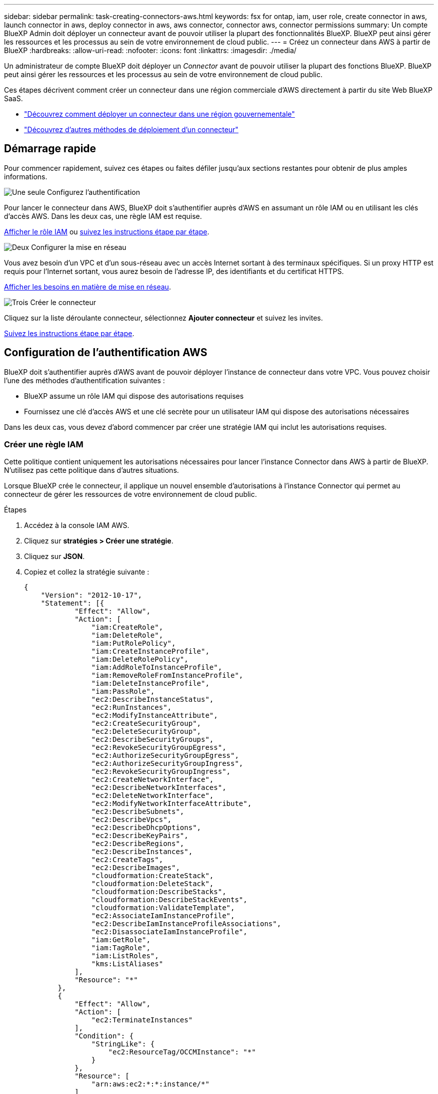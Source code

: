 ---
sidebar: sidebar 
permalink: task-creating-connectors-aws.html 
keywords: fsx for ontap, iam, user role, create connector in aws, launch connector in aws, deploy connector in aws, aws connector, connector aws, connector permissions 
summary: Un compte BlueXP Admin doit déployer un connecteur avant de pouvoir utiliser la plupart des fonctionnalités BlueXP. BlueXP peut ainsi gérer les ressources et les processus au sein de votre environnement de cloud public. 
---
= Créez un connecteur dans AWS à partir de BlueXP
:hardbreaks:
:allow-uri-read: 
:nofooter: 
:icons: font
:linkattrs: 
:imagesdir: ./media/


[role="lead"]
Un administrateur de compte BlueXP doit déployer un _Connector_ avant de pouvoir utiliser la plupart des fonctions BlueXP. BlueXP peut ainsi gérer les ressources et les processus au sein de votre environnement de cloud public.

Ces étapes décrivent comment créer un connecteur dans une région commerciale d'AWS directement à partir du site Web BlueXP SaaS.

* link:task-create-connectors-gov.html["Découvrez comment déployer un connecteur dans une région gouvernementale"]
* link:concept-connectors.html#how-to-create-a-connector["Découvrez d'autres méthodes de déploiement d'un connecteur"]




== Démarrage rapide

Pour commencer rapidement, suivez ces étapes ou faites défiler jusqu'aux sections restantes pour obtenir de plus amples informations.

.image:https://raw.githubusercontent.com/NetAppDocs/common/main/media/number-1.png["Une seule"] Configurez l'authentification
[role="quick-margin-para"]
Pour lancer le connecteur dans AWS, BlueXP doit s'authentifier auprès d'AWS en assumant un rôle IAM ou en utilisant les clés d'accès AWS. Dans les deux cas, une règle IAM est requise.

[role="quick-margin-para"]
<<Créer une règle IAM,Afficher le rôle IAM>> ou <<Configuration de l'authentification AWS,suivez les instructions étape par étape>>.

.image:https://raw.githubusercontent.com/NetAppDocs/common/main/media/number-2.png["Deux"] Configurer la mise en réseau
[role="quick-margin-para"]
Vous avez besoin d'un VPC et d'un sous-réseau avec un accès Internet sortant à des terminaux spécifiques. Si un proxy HTTP est requis pour l'Internet sortant, vous aurez besoin de l'adresse IP, des identifiants et du certificat HTTPS.

[role="quick-margin-para"]
<<Configurer la mise en réseau,Afficher les besoins en matière de mise en réseau>>.

.image:https://raw.githubusercontent.com/NetAppDocs/common/main/media/number-3.png["Trois"] Créer le connecteur
[role="quick-margin-para"]
Cliquez sur la liste déroulante connecteur, sélectionnez *Ajouter connecteur* et suivez les invites.

[role="quick-margin-para"]
<<Créer un connecteur,Suivez les instructions étape par étape>>.



== Configuration de l'authentification AWS

BlueXP doit s'authentifier auprès d'AWS avant de pouvoir déployer l'instance de connecteur dans votre VPC. Vous pouvez choisir l'une des méthodes d'authentification suivantes :

* BlueXP assume un rôle IAM qui dispose des autorisations requises
* Fournissez une clé d'accès AWS et une clé secrète pour un utilisateur IAM qui dispose des autorisations nécessaires


Dans les deux cas, vous devez d'abord commencer par créer une stratégie IAM qui inclut les autorisations requises.



=== Créer une règle IAM

Cette politique contient uniquement les autorisations nécessaires pour lancer l'instance Connector dans AWS à partir de BlueXP. N'utilisez pas cette politique dans d'autres situations.

Lorsque BlueXP crée le connecteur, il applique un nouvel ensemble d'autorisations à l'instance Connector qui permet au connecteur de gérer les ressources de votre environnement de cloud public.

.Étapes
. Accédez à la console IAM AWS.
. Cliquez sur *stratégies > Créer une stratégie*.
. Cliquez sur *JSON*.
. Copiez et collez la stratégie suivante :
+
[source, json]
----
{
    "Version": "2012-10-17",
    "Statement": [{
            "Effect": "Allow",
            "Action": [
                "iam:CreateRole",
                "iam:DeleteRole",
                "iam:PutRolePolicy",
                "iam:CreateInstanceProfile",
                "iam:DeleteRolePolicy",
                "iam:AddRoleToInstanceProfile",
                "iam:RemoveRoleFromInstanceProfile",
                "iam:DeleteInstanceProfile",
                "iam:PassRole",
                "ec2:DescribeInstanceStatus",
                "ec2:RunInstances",
                "ec2:ModifyInstanceAttribute",
                "ec2:CreateSecurityGroup",
                "ec2:DeleteSecurityGroup",
                "ec2:DescribeSecurityGroups",
                "ec2:RevokeSecurityGroupEgress",
                "ec2:AuthorizeSecurityGroupEgress",
                "ec2:AuthorizeSecurityGroupIngress",
                "ec2:RevokeSecurityGroupIngress",
                "ec2:CreateNetworkInterface",
                "ec2:DescribeNetworkInterfaces",
                "ec2:DeleteNetworkInterface",
                "ec2:ModifyNetworkInterfaceAttribute",
                "ec2:DescribeSubnets",
                "ec2:DescribeVpcs",
                "ec2:DescribeDhcpOptions",
                "ec2:DescribeKeyPairs",
                "ec2:DescribeRegions",
                "ec2:DescribeInstances",
                "ec2:CreateTags",
                "ec2:DescribeImages",
                "cloudformation:CreateStack",
                "cloudformation:DeleteStack",
                "cloudformation:DescribeStacks",
                "cloudformation:DescribeStackEvents",
                "cloudformation:ValidateTemplate",
                "ec2:AssociateIamInstanceProfile",
                "ec2:DescribeIamInstanceProfileAssociations",
                "ec2:DisassociateIamInstanceProfile",
                "iam:GetRole",
                "iam:TagRole",
                "iam:ListRoles",
                "kms:ListAliases"
            ],
            "Resource": "*"
        },
        {
            "Effect": "Allow",
            "Action": [
                "ec2:TerminateInstances"
            ],
            "Condition": {
                "StringLike": {
                    "ec2:ResourceTag/OCCMInstance": "*"
                }
            },
            "Resource": [
                "arn:aws:ec2:*:*:instance/*"
            ]
        }
    ]
}
----
. Cliquez sur *Suivant* et ajoutez des balises, si nécessaire.
. Cliquez sur *Suivant* et entrez un nom et une description.
. Cliquez sur *Créer une stratégie*.


.Et la suite ?
Joignez la politique à un rôle IAM que BlueXP peut assumer ou à un utilisateur IAM.



=== Configurer un rôle IAM

Configurez un rôle IAM que BlueXP peut prendre en compte pour déployer le connecteur dans AWS.

.Étapes
. Accédez à la console IAM AWS dans le compte cible.
. Sous gestion des accès, cliquez sur *rôles > Créer un rôle* et suivez les étapes pour créer le rôle.
+
Assurez-vous de faire ce qui suit :

+
** Sous *Type d'entité approuvée*, sélectionnez *compte AWS*.
** Sélectionnez *un autre compte AWS* et saisissez l'ID du compte BlueXP SaaS : 952013314444
** Sélectionnez la stratégie que vous avez créée dans la section précédente.


. Après avoir créé le rôle, copiez le rôle ARN afin de pouvoir le coller dans BlueXP lorsque vous créez le connecteur.


.Résultat
Le rôle IAM dispose désormais des autorisations requises.



=== Configurer les autorisations pour un utilisateur IAM

Lorsque vous créez un connecteur, vous pouvez fournir une clé d'accès AWS et une clé secrète pour un utilisateur IAM qui dispose des autorisations requises pour déployer l'instance de connecteur.

.Étapes
. Dans la console IAM AWS, cliquez sur *utilisateurs*, puis sélectionnez le nom d'utilisateur.
. Cliquez sur *Ajouter des autorisations > attacher des stratégies existantes directement*.
. Sélectionnez la stratégie que vous avez créée.
. Cliquez sur *Suivant*, puis sur *Ajouter des autorisations*.
. Assurez-vous d'avoir accès à une clé d'accès et à une clé secrète pour l'utilisateur IAM.


.Résultat
L'utilisateur AWS dispose désormais des autorisations nécessaires pour créer le connecteur à partir de BlueXP. Vous devez spécifier les clés d'accès AWS pour cet utilisateur lorsque BlueXP vous le demande.



== Configurer la mise en réseau

Configurez votre réseau de sorte que le connecteur puisse gérer les ressources et les processus au sein de votre environnement de cloud public. En dehors de la présence d'un VPC et d'un sous-réseau pour le connecteur, vous devez vous assurer que les exigences suivantes sont respectées.



=== Connexion aux réseaux cibles

Un connecteur nécessite une connexion réseau au type d’environnement de travail que vous créez et aux services que vous prévoyez d’activer.

Par exemple, si vous installez un connecteur sur le réseau de votre entreprise, vous devez configurer une connexion VPN sur le VPC dans lequel vous lancez Cloud Volumes ONTAP.



=== Accès Internet sortant

Le connecteur nécessite un accès Internet sortant pour gérer les ressources et les processus au sein de votre environnement de cloud public.

[cols="2*"]
|===
| Terminaux | Objectif 


| \https://support.netapp.com | Pour obtenir des informations sur les licences et envoyer des messages AutoSupport au support NetApp. 


 a| 
\https://*.api.bluexp.netapp.com

\https://api.bluexp.netapp.com

\https://*.cloudmanager.cloud.netapp.com

\https://cloudmanager.cloud.netapp.com
 a| 
Pour fournir des fonctions et des services SaaS dans BlueXP.


NOTE: Le connecteur est en train de contacter « cloudmanager.cloud.netapp.com", mais il commencera à contacter « api.bluexp.netapp.com" » dans une prochaine version.



| \https://cloudmanagerinfraprod.azurecr.io \https://*.blob.core.windows.net | Pour mettre à niveau le connecteur et ses composants Docker. 
|===


=== Serveur proxy

Si votre organisation nécessite le déploiement d'un proxy HTTP pour tout le trafic Internet sortant, obtenez les informations suivantes concernant votre proxy HTTP :

* Adresse IP
* Informations d'identification
* Certificat HTTPS




=== Groupe de sécurité

Il n'y a pas de trafic entrant vers le connecteur, sauf si vous le lancez ou si le connecteur est utilisé comme proxy pour les messages AutoSupport. HTTP et HTTPS permettent l'accès au link:concept-connectors.html#the-local-user-interface["Interface utilisateur locale"], que vous utiliserez dans de rares circonstances. SSH n'est nécessaire que si vous devez vous connecter à l'hôte pour le dépannage.



=== Limitation de l'adresse IP

Il existe un conflit possible avec des adresses IP dans la plage 172. link:reference-limitations.html["En savoir plus sur cette limitation"].



== Créer un connecteur

BlueXP vous permet de créer un connecteur dans AWS directement à partir de son interface utilisateur.

.Étapes
. Si vous créez votre premier environnement de travail, cliquez sur *Ajouter un environnement de travail* et suivez les invites. Sinon, cliquez sur la liste déroulante *Connector* et sélectionnez *Add Connector*.
+
image:screenshot_connector_add.gif["Capture d'écran affichant l'icône du connecteur dans l'en-tête et l'action Ajouter un connecteur."]

. Choisissez *Amazon Web Services* comme fournisseur de cloud et cliquez sur *Continuer*.
. Sur la page *déploiement d'un connecteur*, consultez les détails de ce dont vous aurez besoin. Vous avez deux options :
+
.. Cliquez sur *Continuer* pour préparer le déploiement à l'aide du guide d'utilisation du produit. Chaque étape du guide du produit inclut les informations contenues sur cette page de la documentation.
.. Cliquez sur *passer au déploiement* si vous avez déjà préparé en suivant les étapes de cette page.


. Suivez les étapes de l'assistant pour créer le connecteur :
+
** *Soyez prêt*: Passez en revue ce dont vous aurez besoin.
** *Informations d'identification AWS* : spécifiez votre région AWS puis choisissez une méthode d'authentification, qui est soit un rôle IAM que BlueXP peut assumer, soit une clé d'accès AWS et une clé secrète.
+

TIP: Si vous choisissez *supposons rôle*, vous pouvez créer le premier ensemble d'informations d'identification à partir de l'assistant de déploiement de connecteur. Tout ensemble supplémentaire d'informations d'identification doit être créé à partir de la page informations d'identification. Ils seront ensuite disponibles à partir de l'assistant dans une liste déroulante. link:task-adding-aws-accounts.html["Découvrez comment ajouter des identifiants supplémentaires"].

** *Détails* : fournir des détails sur le connecteur.
+
*** Entrez un nom pour l'instance.
*** Ajoutez des balises personnalisées (métadonnées) à l'instance.
*** Choisissez si vous souhaitez que BlueXP crée un nouveau rôle avec les autorisations requises, ou si vous souhaitez sélectionner un rôle existant que vous avez configuré avec link:reference-permissions-aws.html["les autorisations requises"].
*** Indiquez si vous souhaitez chiffrer les disques EBS du connecteur. Vous pouvez utiliser la clé de chiffrement par défaut ou utiliser une clé personnalisée.


** *Network* : spécifiez un VPC, un sous-réseau et une paire de clés pour l'instance, choisissez d'activer ou non une adresse IP publique et, éventuellement, spécifiez une configuration proxy.
+
Assurez-vous que vous disposez de la paire de clés appropriée à utiliser avec le connecteur. Sans paire de clés, vous ne pourrez pas accéder à la machine virtuelle Connector.

** *Groupe de sécurité* : choisissez de créer ou non un nouveau groupe de sécurité ou de sélectionner un groupe de sécurité existant qui autorise l'accès HTTP, HTTPS et SSH entrant.
** *Review* : consultez vos sélections pour vérifier que votre configuration est correcte.


. Cliquez sur *Ajouter*.
+
L'instance doit être prête dans environ 7 minutes. Vous devez rester sur la page jusqu'à ce que le processus soit terminé.



.Une fois que vous avez terminé
Si vous disposez de compartiments Amazon S3 sur le même compte AWS que celui sur lequel vous avez créé le connecteur, l'environnement de travail Amazon S3 s'affiche automatiquement sur la fenêtre Canvas. link:task-viewing-amazon-s3.html["Découvrez ce que vous pouvez faire dans cet environnement de travail"].



== Ouvrez le port 3128 pour les messages AutoSupport

Si vous prévoyez de déployer des systèmes Cloud Volumes ONTAP dans un sous-réseau où aucune connexion Internet sortante n'est disponible, BlueXP configure automatiquement Cloud Volumes ONTAP pour utiliser le connecteur comme serveur proxy.

La seule condition est de s'assurer que le groupe de sécurité du connecteur autorise les connexions _entrantes_ sur le port 3128. Vous devrez ouvrir ce port après le déploiement du connecteur.

Si vous utilisez le groupe de sécurité par défaut pour Cloud Volumes ONTAP, aucune modification n'est nécessaire pour son groupe de sécurité. Mais si vous prévoyez de définir des règles de trafic sortant strictes pour Cloud Volumes ONTAP, vous devrez également vous assurer que le groupe de sécurité Cloud Volumes ONTAP autorise les connexions _sortantes_ sur le port 3128.
